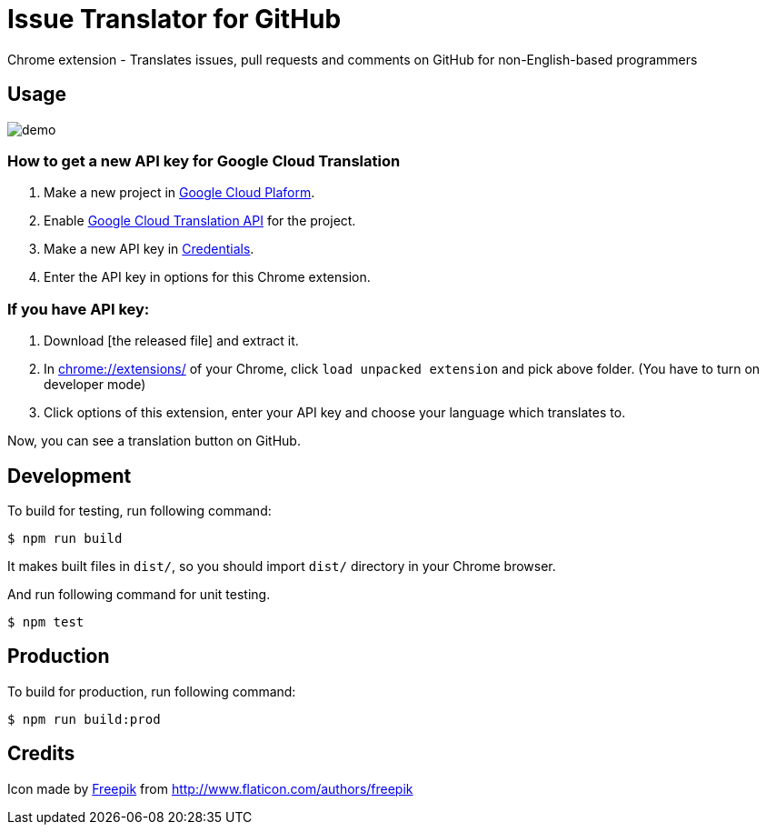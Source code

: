 = Issue Translator for GitHub

Chrome extension - Translates issues, pull requests and comments on GitHub for non-English-based programmers

== Usage

image:https://raw.githubusercontent.com/outsideris/issue-translator-extention/master/screenshots/demo.gif[]

=== How to get a new API key for Google Cloud Translation
1. Make a new project in link:https://console.cloud.google.com/projectcreate[Google Cloud Plaform].
2. Enable link:https://console.cloud.google.com/apis/library/translate.googleapis.com/[Google Cloud Translation API] for the project.
3. Make a new API key in link:https://console.cloud.google.com/apis/credentials[Credentials].
4. Enter the API key in options for this Chrome extension.


=== If you have API key:
1. Download [the released file] and extract it.
2. In link:chrome://extensions/[] of your Chrome, click `load unpacked extension` and pick above folder. (You have to turn on developer mode)
1. Click options of this extension, enter your API key and choose your language which translates to.

Now, you can see a translation button on GitHub.

== Development
To build for testing, run following command:

----
$ npm run build
----

It makes built files in `dist/`, so you should import `dist/` directory in your Chrome browser.

And run following command for unit testing.
----
$ npm test
----

== Production
To build for production, run following command:
----
$ npm run build:prod
----

== Credits
Icon made by link:http://www.flaticon.com/authors/freepik[Freepik]
from link:www.flaticon.com[http://www.flaticon.com/authors/freepik]
